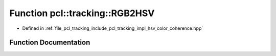 .. _exhale_function_hsv__color__coherence_8hpp_1af51679676c889c1db0f6749e98167fd9:

Function pcl::tracking::RGB2HSV
===============================

- Defined in :ref:`file_pcl_tracking_include_pcl_tracking_impl_hsv_color_coherence.hpp`


Function Documentation
----------------------


.. doxygenfunction:: pcl::tracking::RGB2HSV(int, int, int, float&, float&, float&)
